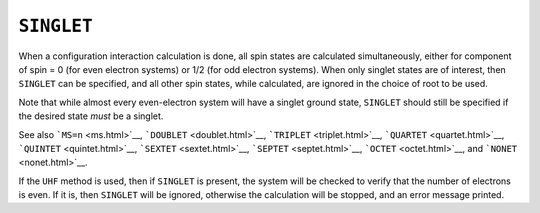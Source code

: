 .. _SINGLET:

``SINGLET``
===========

When a configuration interaction calculation is done, all spin states
are calculated simultaneously, either for component of spin = 0 (for
even electron systems) or 1/2 (for odd electron systems). When only
singlet states are of interest, then ``SINGLET`` can be specified, and
all other spin states, while calculated, are ignored in the choice of
root to be used.

Note that while almost every even-electron system will have a singlet
ground state, ``SINGLET`` should still be specified if the desired state
*must* be a singlet.

See also ```MS=n`` <ms.html>`__, ```DOUBLET`` <doublet.html>`__,
```TRIPLET`` <triplet.html>`__, ```QUARTET`` <quartet.html>`__,
```QUINTET`` <quintet.html>`__, ```SEXTET`` <sextet.html>`__,
```SEPTET`` <septet.html>`__, ```OCTET`` <octet.html>`__, and
```NONET`` <nonet.html>`__.

If the ``UHF`` method is used, then if ``SINGLET`` is present, the
system will be checked to verify that the number of electrons is even. 
If it is, then ``SINGLET`` will be ignored, otherwise the calculation
will be stopped, and an error message printed.

 
